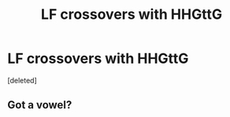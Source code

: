 #+TITLE: LF crossovers with HHGttG

* LF crossovers with HHGttG
:PROPERTIES:
:Score: 0
:DateUnix: 1533725752.0
:DateShort: 2018-Aug-08
:FlairText: Request
:END:
[deleted]


** Got a vowel?
:PROPERTIES:
:Author: richardwhereat
:Score: 1
:DateUnix: 1533730758.0
:DateShort: 2018-Aug-08
:END:
